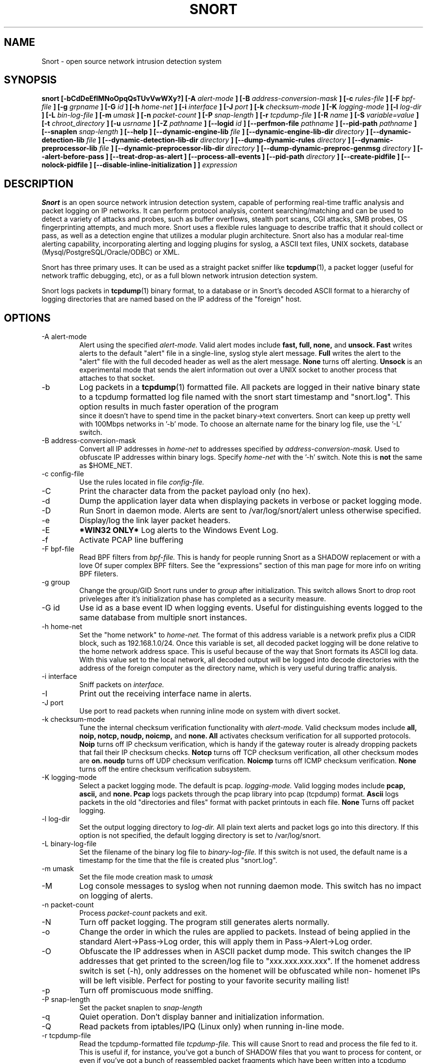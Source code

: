 .\" Process this file with
.\" groff -man -Tascii snort.8
.\"
.\" $Id$
.TH SNORT 8 "January 2007" 
.SH NAME
Snort \- open source network intrusion detection system
.SH SYNOPSIS
.B snort [-bCdDeEfIMNoOpqQsTUvVwWXy?] [-A
.I alert-mode
.B ] [-B
.I address-conversion-mask
.B ] [-c
.I rules-file
.B ] [-F
.I bpf-file
.B ] [-g
.I grpname
.B ] [-G
.I id
.B ] [-h
.I home-net
.B ] [-i
.I interface
.B ] [-J
.I port
.B ] [-k
.I checksum-mode
.B ] [-K
.I logging-mode
.B ] [-l
.I log-dir
.B ] [-L
.I bin-log-file
.B ] [-m
.I umask
.B ] [-n
.I packet-count
.B ] [-P
.I snap-length 
.B ] [-r
.I tcpdump-file
.B ] [-R
.I name
.B ] [-S
.I variable=value
.B ] [-t
.I chroot_directory
.B ] [-u
.I usrname
.B ] [-Z
.I pathname
.B ] [--logid
.I id
.B ] [--perfmon-file
.I pathname
.B ] [--pid-path
.I pathname
.B ] [--snaplen
.I snap-length 
.B ] [--help
.B ] [--dynamic-engine-lib
.I file
.B ] [--dynamic-engine-lib-dir
.I directory
.B ] [--dynamic-detection-lib
.I file
.B ] [--dynamic-detection-lib-dir
.I directory
.B ] [--dump-dynamic-rules
.I directory
.B ] [--dynamic-preprocessor-lib
.I file
.B ] [--dynamic-preprocessor-lib-dir
.I directory
.B ] [--dump-dynamic-preproc-genmsg
.I directory
.B ] [--alert-before-pass
.B ] [--treat-drop-as-alert
.B ] [--process-all-events
.B ] [--pid-path
.I directory
.B ] [--create-pidfile
.B ] [--nolock-pidfile
.B ] [--disable-inline-initialization
.B ]
.B ]
.I expression
.SH DESCRIPTION
.B Snort
is an open source network intrusion detection system, capable of performing 
real-time traffic analysis and packet logging on IP networks.  It can perform 
protocol analysis, content searching/matching and can be used to detect a 
variety of attacks and probes, such as buffer overflows, stealth port scans, 
CGI attacks, SMB probes, OS fingerprinting attempts, and much more.  Snort uses
a flexible rules language to describe traffic that it should collect or pass, 
as well as a detection engine that utilizes a modular plugin architecture.
Snort also has a modular real-time alerting capability, incorporating alerting
and logging plugins for syslog, a ASCII text files, UNIX sockets, database 
(Mysql/PostgreSQL/Oracle/ODBC) or XML.
.PP
Snort has three primary uses.  It can be used as a straight packet sniffer like
.BR tcpdump (1),
a packet logger (useful for network traffic debugging, etc), or as a full 
blown network intrusion detection system.
.PP
Snort logs packets in 
.BR tcpdump (1)
binary format, to a database or in Snort's decoded ASCII format to a hierarchy 
of logging directories that are named based on the IP address of the "foreign" 
host.
.SH OPTIONS
.IP "-A alert-mode"
Alert using the specified
.I alert-mode.
Valid alert modes include 
.B fast, full, none,
and
.B unsock.
.B Fast 
writes alerts to the default "alert" file in a single-line, syslog style alert
message.  
.B Full 
writes the alert to the "alert" file with the full decoded header as well as 
the alert message.  
.B None
turns off alerting.  
.B Unsock 
is an experimental mode that sends the alert information out over a UNIX socket
to another process that attaches to that socket.
.IP -b
Log packets in a
.BR tcpdump (1)
formatted file.   All packets are logged in their native binary state to a
tcpdump formatted log file named with the snort start timestamp and 
"snort.log".  This option results in much faster operation of the program
 since it doesn't have to spend time in the packet binary->text converters.
Snort can keep up pretty well with 100Mbps networks in '-b' mode.  To choose
an alternate name for the binary log file, use the '-L' switch.
.IP "-B address-conversion-mask"
Convert all IP addresses in
.I home-net 
to addresses specified by
.I address-conversion-mask.  
Used to obfuscate IP addresses within binary logs. Specify
.I home-net
with the '-h' switch.  Note this is
.B not
the same as $HOME_NET.
.IP "-c config-file"
Use the rules located in file 
.I config-file.
.IP -C
Print the character data from the packet payload only (no hex).
.IP -d
Dump the application layer data when displaying packets in verbose or packet
logging mode.
.IP -D
Run Snort in daemon mode.  Alerts are sent to /var/log/snort/alert unless 
otherwise specified.
.IP -e
Display/log the link layer packet headers.
.IP -E
.B *WIN32 ONLY*
Log alerts to the Windows Event Log.
.IP -f
Activate PCAP line buffering
.IP "-F bpf-file"
Read BPF filters from 
.I bpf-file.
This is handy for people running Snort as a SHADOW replacement or with a love
Of super complex BPF filters.  See the "expressions" section of this man page 
for more info on writing BPF fileters.
.IP "-g group"
Change the group/GID Snort runs under to 
.I group
after initialization.  This switch allows Snort to drop root priveleges after 
it's initialization phase has completed as a security measure.
.IP "-G id"
Use id as a base event ID when logging events.  Useful for distinguishing
events logged to the same database from multiple snort instances.
.IP "-h home-net"
Set the "home network" to 
.I home-net.
The format of this address variable is a network prefix plus a CIDR block, such
as 192.168.1.0/24.  Once this variable is set, all decoded packet logging will
be done relative to the home network address space.  This is useful because of
the way that Snort formats its ASCII log data.  With this value set to the 
local network, all decoded output will be logged into decode directories
with the address of the foreign computer as the directory name, which is
very useful during traffic analysis.
.IP "-i interface"
Sniff packets on 
.I interface.
.IP "-I"
Print out the receiving interface name in alerts.
.IP "-J port"
Use port to read packets when running inline mode on system with divert
socket.  
.IP "-k checksum-mode"
Tune the internal checksum verification functionality with
.I alert-mode.
Valid checksum modes include 
.B all, noip, notcp, noudp, noicmp,
and
.B none.
.B All 
activates checksum verification for all supported protocols.
.B Noip
turns off IP checksum verification, which is handy if the gateway router is 
already dropping packets that fail their IP checksum checks.
.B Notcp
turns off TCP checksum verification, all other checksum modes are 
.B on.
.B noudp
turns off UDP checksum verification.
.B Noicmp
turns off ICMP checksum verification. 
.B None
turns off the entire checksum verification subsystem.
.IP "-K logging-mode"
Select a packet logging mode.  The default is pcap.
.I logging-mode.
Valid logging modes include 
.B pcap, ascii,
and
.B none.
.B Pcap 
logs packets through the pcap library into pcap (tcpdump) format.
.B Ascii 
logs packets in the old "directories and files" format with packet printouts in each file.
.B None
Turns off packet logging.
.IP "-l log-dir"
Set the output logging directory to 
.I log-dir.
All plain text alerts and packet logs go into this directory.  If this option 
is not specified, the default logging directory is set to /var/log/snort.
.IP "-L binary-log-file"
Set the filename of the binary log file to
.I binary-log-file.
If this switch is not used, the default name is a timestamp for the time that
the file is created plus "snort.log".
.IP "-m umask"
Set the file mode creation mask to 
.I umask
.IP "-M"
Log console messages to syslog when not running daemon mode.  This switch
has no impact on logging of alerts.
.IP "-n packet-count"
Process 
.I packet-count
packets and exit.
.IP -N
Turn off packet logging.  The program still generates alerts normally.
.IP -o
Change the order in which the rules are applied to packets.  Instead of being
applied in the standard Alert->Pass->Log order, this will apply them in 
Pass->Alert->Log order.
.IP -O
Obfuscate the IP addresses when in ASCII packet dump mode.  This switch changes
the IP addresses that get printed to the screen/log file to "xxx.xxx.xxx.xxx".
If the homenet address switch is set (-h), only addresses on the homenet will
be obfuscated while non- homenet IPs will be left visible.  Perfect for posting
to your favorite security mailing list!
.IP -p
Turn off promiscuous mode sniffing.
.IP "-P snap-length"
Set the packet snaplen to 
.I snap-length
.  By default, this is set to 1514.
.IP "-q"
Quiet operation.  Don't display banner and initialization information.
.IP "-Q"
Read packets from iptables/IPQ (Linux only) when running in-line mode.
.IP "-r tcpdump-file"
Read the tcpdump-formatted file 
.I tcpdump-file.
This will cause Snort to read and process the file fed to it.  This is
useful if, for instance, you've got a bunch of SHADOW files that you want to 
process for content, or even if you've got a bunch of reassembled packet
fragments which have been written into a tcpdump formatted file.
.IP "-R name"
Use name as a suffix to the snort pidfile.
.IP -s
Send alert messages to syslog.  On linux boxen, they will appear in
/var/log/secure, /var/log/messages on many other platforms.
.IP "-S variable=value"
Set variable name "variable" to value "value".  This is useful for setting the 
value of a defined variable name in a Snort rules file to a command line 
specified value.  For instance, if you define a HOME_NET variable name inside 
of a Snort rules file, you can set this value from it's predefined value at the 
command line.
.IP "-t chroot"
Changes Snort's root directory to 
.I chroot
after initialization.  Please note that all log/alert filenames are relative
to the chroot directory if chroot is used.
.IP -T
Snort will start up in self-test mode, checking all the supplied
command line switches and rules files that are handed to it and
indicating that everything is ready to proceed.  This is a good
switch to use if daemon mode is going to be used, it verifies that
the Snort configuration that is about to be used is valid and won't fail at
run time. Note, Snort looks for either /etc/snort.conf or ./snort.conf. 
If your config lives elsewhere, use the -c option to specify a valid 
.I config-file.
.IP "-u user"
Change the user/UID Snort runs under to
.I user
after initialization.
.IP -U 
Changes the timestamp in all logs to be in UTC
.IP -v
Be verbose.  Prints packets out to the console.  There is one big problem with
verbose mode: it's slow.  If you are doing IDS work with Snort,
.B don't
use the '-v' switch, you
.B WILL
drop packets.
.IP -V
Show the version number and exit.
.IP "-w"
Show management frames if runnong on an 802.11 (wireless) network.
.IP "-W"
.B *WIN32 ONLY*
Enumerate the network interfaces available.
.IP -X
Dump the raw packet data starting at the link layer.  This switch overrides the
\&'-d' switch.
.IP -y
Include the year in alert and log files
.IP "-Z pathname"
Set the perfmonitor preprocessor path/filename to pathname.
.IP -?
Show the program usage statement and exit.
.IP "--logid id"
Same as -G.
.IP "--perfmon-file pathname"
Same as -Z.
.IP "--pid-path pathname"
Specify the pathname for the Snort PID file.
.IP "--snaplen snap-length"
Same as -P.
.IP "--help"
Same as -?
.IP "--dynamic-engine-lib file"
Load a dynamic detection engine shared library specified by file.
.IP "--dynamic-engine-lib-dir directory"
Load all dynamic detection engine shared libraries specified from directory.
.IP "--dynamic-detection-lib file"
Load a dynamic detection rules shared library specified by file.
.IP "--dynamic-detection-lib-dir directory"
Load all dynamic detection rules shared libraries specified from directory.
.IP "--dump-dynamic-rules directory"
Create stub rule files from all loaded dynamic detection rules libraries.
Files will be created in directory.  This is required to be done prior
to running snort using those detection rules and the generated rules files
must be included in snort.conf.
.IP "--dynamic-preprocessor-lib file"
Load a dynamic preprocessor shared library specified by file.
.IP "--dynamic-preprocessor-lib-dir directory"
Load all dynamic preprocessor shared libraries specified from directory.
.IP "--dump-dynamic-preproc-genmsg directory"
Create gen-msg.map files from all loaded dynamic preprocessor libraries.
Files will be created in directory.  
.IP "--alert-before-pass"
Process alert, drop, sdrop, or reject before pass.
Default is pass before alert, drop, etc.
.IP "--treat-drop-as-alert"
Converts drop, sdrop, and reject rules into alert rules during startup.
.IP "--process-all-events"
Process all triggered events in group order, per Rule Ordering
configuration.  Default stops after first group.
.IP "--pid-path directory"
Specify the path for Snort's PID file.
.IP "--create-pidfile"
Create PID file, even when not in Daemon mode.
.IP "--nolock-pidfile"
Do not try to lock Snort PID file.
.IP "--disable-inline-initialization
Do not initialize IPTables when in inline mode.  To be used with -T
to test for a valid configuration without requiring opening inline
devices and adversely affecting traffic flow.
.IP "\fI expression\fP"
.RS
selects which packets will be dumped.  If no \fIexpression\fP
is given, all packets on the net will be dumped.  Otherwise,
only packets for which \fIexpression\fP is `true' will be dumped.
.LP
The \fIexpression\fP consists of one or more
.I primitives.
Primitives usually consist of an
.I id
(name or number) preceded by one or more qualifiers.  There are three
different kinds of qualifier:
.IP \fItype\fP
qualifiers say what kind of thing the id name or number refers to.
Possible types are
.BR host ,
.B net
and
.BR port .
E.g., `host foo', `net 128.3', `port 20'.  If there is no type
qualifier,
.B host
is assumed.
.IP \fIdir\fP
qualifiers specify a particular transfer direction to and/or from
.I id.
Possible directions are
.BR src ,
.BR dst ,
.B "src or dst"
and
.B "src and"
.BR dst .
E.g., `src foo', `dst net 128.3', `src or dst port ftp-data'.  If
there is no dir qualifier,
.B "src or dst"
is assumed.
For `null' link layers (i.e. point to point protocols such as slip) the
.B inbound
and
.B outbound
qualifiers can be used to specify a desired direction.
.IP \fIproto\fP
qualifiers restrict the match to a particular protocol.  Possible
protos are:
.BR ether ,
.BR fddi ,
.BR ip ,
.BR arp ,
.BR rarp ,
.BR decnet ,
.BR lat ,
.BR sca ,
.BR moprc ,
.BR mopdl ,
.B tcp
and
.BR udp .
E.g., `ether src foo', `arp net 128.3', `tcp port 21'.  If there is
no proto qualifier, all protocols consistent with the type are
assumed.  E.g., `src foo' means `(ip or arp or rarp) src foo'
(except the latter is not legal syntax), `net bar' means `(ip or
arp or rarp) net bar' and `port 53' means `(tcp or udp) port 53'.
.LP
[`fddi' is actually an alias for `ether'; the parser treats them
identically as meaning ``the data link level used on the specified
network interface.''  FDDI headers contain Ethernet-like source
and destination addresses, and often contain Ethernet-like packet
types, so you can filter on these FDDI fields just as with the
analogous Ethernet fields.  FDDI headers also contain other fields,
but you cannot name them explicitly in a filter expression.]
.LP
In addition to the above, there are some special `primitive' keywords
that don't follow the pattern:
.BR gateway ,
.BR broadcast ,
.BR less ,
.B greater
and arithmetic expressions.  All of these are described below.
.LP
More complex filter expressions are built up by using the words
.BR and ,
.B or
and
.B not
to combine primitives.  E.g., `host foo and not port ftp and not port ftp-data'.
To save typing, identical qualifier lists can be omitted.  E.g.,
`tcp dst port ftp or ftp-data or domain' is exactly the same as
`tcp dst port ftp or tcp dst port ftp-data or tcp dst port domain'.
.LP
Allowable primitives are:
.IP "\fBdst host \fIhost\fR"
True if the IP destination field of the packet is \fIhost\fP,
which may be either an address or a name.
.IP "\fBsrc host \fIhost\fR"
True if the IP source field of the packet is \fIhost\fP.
.IP "\fBhost \fIhost\fP
True if either the IP source or destination of the packet is \fIhost\fP.
Any of the above host expressions can be prepended with the keywords,
\fBip\fP, \fBarp\fP, or \fBrarp\fP as in:
.in +.5i
.nf
\fBip host \fIhost\fR
.fi
.in -.5i
which is equivalent to:
.in +.5i
.nf
\fBether proto \fI\\ip\fB and host \fIhost\fR
.fi
.in -.5i
If \fIhost\fR is a name with multiple IP addresses, each address will
be checked for a match.
.IP "\fBether dst \fIehost\fP
True if the ethernet destination address is \fIehost\fP.  \fIEhost\fP
may be either a name from /etc/ethers or a number (see
.IR ethers (3N)
for numeric format).
.IP "\fBether src \fIehost\fP
True if the ethernet source address is \fIehost\fP.
.IP "\fBether host \fIehost\fP
True if either the ethernet source or destination address is \fIehost\fP.
.IP "\fBgateway\fP \fIhost\fP
True if the packet used \fIhost\fP as a gateway.  I.e., the ethernet
source or destination address was \fIhost\fP but neither the IP source
nor the IP destination was \fIhost\fP.  \fIHost\fP must be a name and
must be found in both /etc/hosts and /etc/ethers.  (An equivalent
expression is
.in +.5i
.nf
\fBether host \fIehost \fBand not host \fIhost\fR
.fi
.in -.5i
which can be used with either names or numbers for \fIhost / ehost\fP.)
.IP "\fBdst net \fInet\fR"
True if the IP destination address of the packet has a network
number of \fInet\fP. \fINet\fP may be either a name from /etc/networks
or a network number (see \fInetworks(4)\fP for details).
.IP "\fBsrc net \fInet\fR"
True if the IP source address of the packet has a network
number of \fInet\fP.
.IP "\fBnet \fInet\fR"
True if either the IP source or destination address of the packet has a network
number of \fInet\fP.
.IP "\fBnet \fInet\fR \fBmask \fImask\fR"
True if the IP address matches \fInet\fR with the specific netmask.
May be qualified with \fBsrc\fR or \fBdst\fR.
.IP "\fBnet \fInet\fR/\fIlen\fR"
True if the IP address matches \fInet\fR a netmask \fIlen\fR bits wide.
May be qualified with \fBsrc\fR or \fBdst\fR.
.IP "\fBdst port \fIport\fR"
True if the packet is ip/tcp or ip/udp and has a
destination port value of \fIport\fP.
The \fIport\fP can be a number or a name used in /etc/services (see
.IR tcp (4P)
and
.IR udp (4P)).
If a name is used, both the port
number and protocol are checked.  If a number or ambiguous name is used,
only the port number is checked (e.g., \fBdst port 513\fR will print both
tcp/login traffic and udp/who traffic, and \fBport domain\fR will print
both tcp/domain and udp/domain traffic).
.IP "\fBsrc port \fIport\fR"
True if the packet has a source port value of \fIport\fP.
.IP "\fBport \fIport\fR"
True if either the source or destination port of the packet is \fIport\fP.
Any of the above port expressions can be prepended with the keywords,
\fBtcp\fP or \fBudp\fP, as in:
.in +.5i
.nf
\fBtcp src port \fIport\fR
.fi
.in -.5i
which matches only tcp packets whose source port is \fIport\fP.
.IP "\fBless \fIlength\fR"
True if the packet has a length less than or equal to \fIlength\fP.
This is equivalent to:
.in +.5i
.nf
\fBlen <= \fIlength\fP.
.fi
.in -.5i
.IP "\fBgreater \fIlength\fR"
True if the packet has a length greater than or equal to \fIlength\fP.
This is equivalent to:
.in +.5i
.nf
\fBlen >= \fIlength\fP.
.fi
.in -.5i
.IP "\fBip proto \fIprotocol\fR"
True if the packet is an ip packet (see
.IR ip (4P))
of protocol type \fIprotocol\fP.
\fIProtocol\fP can be a number or one of the names
\fIicmp\fP, \fIigrp\fP, \fIudp\fP, \fInd\fP, or \fItcp\fP.
Note that the identifiers \fItcp\fP, \fIudp\fP, and \fIicmp\fP are also
keywords and must be escaped via backslash (\\), which is \\\\ in the C-shell.
.IP "\fBether broadcast\fR"
True if the packet is an ethernet broadcast packet.  The \fIether\fP
keyword is optional.
.IP "\fBip broadcast\fR"
True if the packet is an IP broadcast packet.  It checks for both
the all-zeroes and all-ones broadcast conventions, and looks up
the local subnet mask.
.IP "\fBether multicast\fR"
True if the packet is an ethernet multicast packet.  The \fIether\fP
keyword is optional.
This is shorthand for `\fBether[0] & 1 != 0\fP'.
.IP "\fBip multicast\fR"
True if the packet is an IP multicast packet.
.IP  "\fBether proto \fIprotocol\fR"
True if the packet is of ether type \fIprotocol\fR.
\fIProtocol\fP can be a number or a name like
\fIip\fP, \fIarp\fP, or \fIrarp\fP.
Note these identifiers are also keywords
and must be escaped via backslash (\\).
[In the case of FDDI (e.g., `\fBfddi protocol arp\fR'), the
protocol identification comes from the 802.2 Logical Link Control
(LLC) header, which is usually layered on top of the FDDI header.
\fITcpdump\fP assumes, when filtering on the protocol identifier,
that all FDDI packets include an LLC header, and that the LLC header
is in so-called SNAP format.]
.IP "\fBdecnet src \fIhost\fR"
True if the DECNET source address is
.IR host ,
which may be an address of the form ``10.123'', or a DECNET host
name.  [DECNET host name support is only available on Ultrix systems
that are configured to run DECNET.]
.IP "\fBdecnet dst \fIhost\fR"
True if the DECNET destination address is
.IR host .
.IP "\fBdecnet host \fIhost\fR"
True if either the DECNET source or destination address is
.IR host .
.IP "\fBip\fR, \fBarp\fR, \fBrarp\fR, \fBdecnet\fR"
Abbreviations for:
.in +.5i
.nf
\fBether proto \fIp\fR
.fi
.in -.5i
where \fIp\fR is one of the above protocols.
.IP "\fBlat\fR, \fBmoprc\fR, \fBmopdl\fR"
Abbreviations for:
.in +.5i
.nf
\fBether proto \fIp\fR
.fi
.in -.5i
where \fIp\fR is one of the above protocols.
Note that
\fISnort\fP does not currently know how to parse these protocols.
.IP  "\fBtcp\fR, \fBudp\fR, \fBicmp\fR"
Abbreviations for:
.in +.5i
.nf
\fBip proto \fIp\fR
.fi
.in -.5i
where \fIp\fR is one of the above protocols.
.IP  "\fIexpr relop expr\fR"
True if the relation holds, where \fIrelop\fR is one of >, <, >=, <=, =, !=,
and \fIexpr\fR is an arithmetic expression composed of integer constants
(expressed in standard C syntax), the normal binary operators
[+, -, *, /, &, |], a length operator, and special packet data accessors.
To access
data inside the packet, use the following syntax:
.in +.5i
.nf
\fIproto\fB [ \fIexpr\fB : \fIsize\fB ]\fR
.fi
.in -.5i
\fIProto\fR is one of \fBether, fddi,
ip, arp, rarp, tcp, udp, \fRor \fBicmp\fR, and
indicates the protocol layer for the index operation.
The byte offset, relative to the indicated protocol layer, is
given by \fIexpr\fR.
\fISize\fR is optional and indicates the number of bytes in the
field of interest; it can be either one, two, or four, and defaults to one.
The length operator, indicated by the keyword \fBlen\fP, gives the
length of the packet.

For example, `\fBether[0] & 1 != 0\fP' catches all multicast traffic.
The expression `\fBip[0] & 0xf != 5\fP'
catches all IP packets with options. The expression
`\fBip[6:2] & 0x1fff = 0\fP'
catches only unfragmented datagrams and frag zero of fragmented datagrams.
This check is implicitly applied to the \fBtcp\fP and \fBudp\fP
index operations.
For instance, \fBtcp[0]\fP always means the first
byte of the TCP \fIheader\fP, and never means the first byte of an
intervening fragment.
.LP
Primitives may be combined using:
.IP
A parenthesized group of primitives and operators
(parentheses are special to the Shell and must be escaped).
.IP
Negation (`\fB!\fP' or `\fBnot\fP').
.IP
Concatenation (`\fB&&\fP' or `\fBand\fP').
.IP
Alternation (`\fB||\fP' or `\fBor\fP').
.LP
Negation has highest precedence.
Alternation and concatenation have equal precedence and associate
left to right.  Note that explicit \fBand\fR tokens, not juxtaposition,
are now required for concatenation.
.LP
If an identifier is given without a keyword, the most recent keyword
is assumed.
For example,
.in +.5i
.nf
\fBnot host vs and ace\fR
.fi
.in -.5i
is short for
.in +.5i
.nf
\fBnot host vs and host ace\fR
.fi
.in -.5i
which should not be confused with
.in +.5i
.nf
\fBnot ( host vs or ace )\fR
.fi
.in -.5i
.LP
Expression arguments can be passed to Snort as either a single argument
or as multiple arguments, whichever is more convenient.
Generally, if the expression contains Shell metacharacters, it is
easier to pass it as a single, quoted argument.
Multiple arguments are concatenated with spaces before being parsed.
.SH RULES
Snort uses a simple but flexible rules language to describe network packet 
signatures and associate them with actions.  The current rules document can
be found at http://www.snort.org/snort_rules.html.
.SH NOTES
The following signals have the specified effect when sent to the daemon process using the \fBkill(1)\fR command:
.PP
.IP SIGHUP
Causes the daemon to close all opened files and restart.
Please \fBnote\fR that this will only work if the \fBfull\fR pathname is
used to invoke snort in daemon mode, otherwise snort will just exit with an 
error message being sent to  
.B syslogd(8)
.
.PP 
.IP SIGUSR1
Causes the program to dump its current packet statistical information to the
cosole or 
.B syslogd(8)
if in daemon mode.
.
.PP
Any other signal causes the daemon to close all opened files and exit.

.SH HISTORY
.B Snort
has been freely available under the GPL license since 1998.
.SH DIAGNOSTICS
.B Snort
returns a 0 on a successful exit, 1 if it exits on an error.
.SH BUGS
After consulting the BUGS file included with the source distribution, send bug
reports to snort-devel@lists.sourceforge.net
.SH AUTHOR
Martin Roesch <roesch@snort.org>
.SH "SEE ALSO"
.BR tcpdump (1),
.BR pcap (3)
